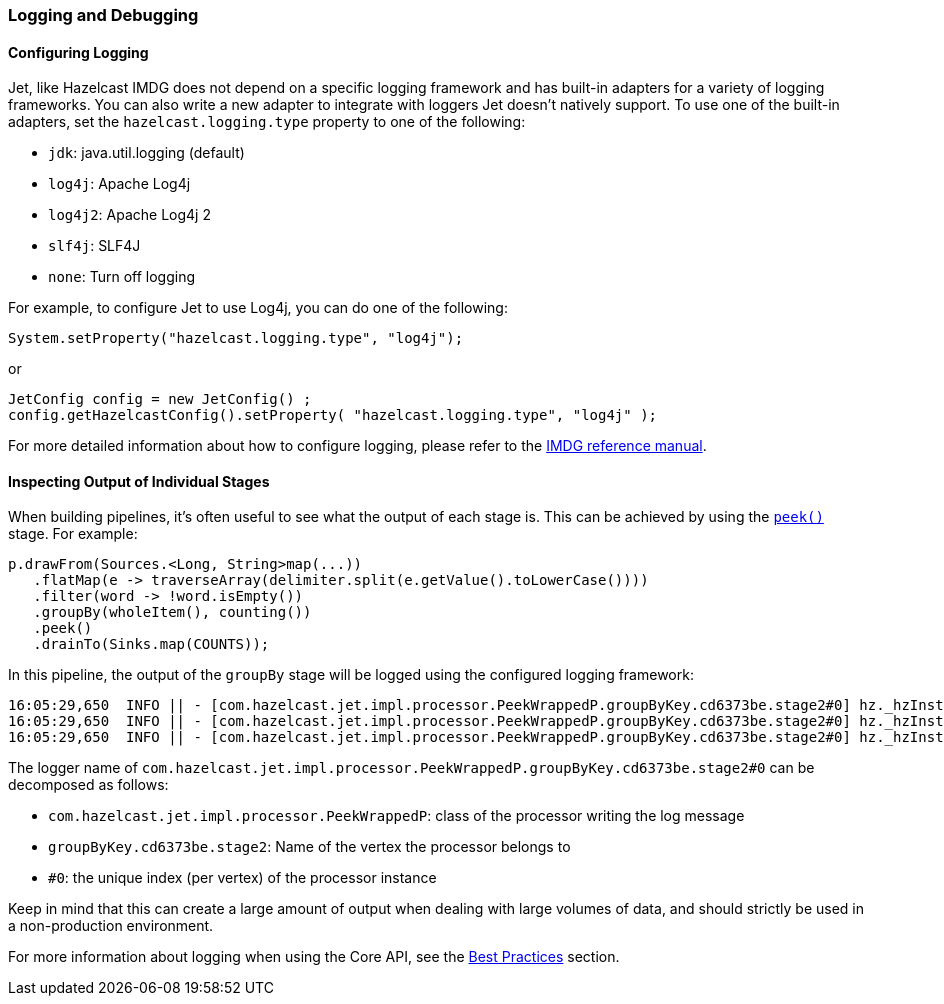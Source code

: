 

[[logging-and-debugging]]
=== Logging and Debugging


==== Configuring Logging

Jet, like Hazelcast IMDG does not depend on a specific logging framework
and has built-in adapters for a variety of logging frameworks. You can
also write a new adapter to integrate with loggers Jet doesn't natively
support. To use one of the built-in adapters, set the
`hazelcast.logging.type` property to one of the following:

* `jdk`: java.util.logging (default)
* `log4j`: Apache Log4j
* `log4j2`: Apache Log4j 2
* `slf4j`: SLF4J
* `none`: Turn off logging

For example, to configure Jet to use Log4j, you can do one of the following:

```java
System.setProperty("hazelcast.logging.type", "log4j");
```

or

```java
JetConfig config = new JetConfig() ;
config.getHazelcastConfig().setProperty( "hazelcast.logging.type", "log4j" );
```

For more detailed information about how to configure logging, please
refer to the
http://docs.hazelcast.org/docs/latest/manual/html-single/index.html#logging-configuration[IMDG reference manual].

==== Inspecting Output of Individual Stages

When building pipelines, it's often useful to see what the  output of
each stage is. This can be achieved by using the
http://docs.hazelcast.org/docs/jet/latest-dev/javadoc/com/hazelcast/jet/ComputeStage.html#peek--[`peek()`]
stage. For example:

```java
p.drawFrom(Sources.<Long, String>map(...))
   .flatMap(e -> traverseArray(delimiter.split(e.getValue().toLowerCase())))
   .filter(word -> !word.isEmpty())
   .groupBy(wholeItem(), counting())
   .peek()
   .drainTo(Sinks.map(COUNTS));
```

In this pipeline, the output of the `groupBy` stage will be logged using
the configured logging framework:

```
16:05:29,650  INFO || - [com.hazelcast.jet.impl.processor.PeekWrappedP.groupByKey.cd6373be.stage2#0] hz._hzInstance_1_jet.jet.cooperative.thread-1 - [10.0.1.3]:5701 [jet] [0.6-SNAPSHOT] Output to 0: accusers=6
16:05:29,650  INFO || - [com.hazelcast.jet.impl.processor.PeekWrappedP.groupByKey.cd6373be.stage2#0] hz._hzInstance_1_jet.jet.cooperative.thread-1 - [10.0.1.3]:5701 [jet] [0.6-SNAPSHOT] Output to 0: mutability=2
16:05:29,650  INFO || - [com.hazelcast.jet.impl.processor.PeekWrappedP.groupByKey.cd6373be.stage2#0] hz._hzInstance_1_jet.jet.cooperative.thread-1 - [10.0.1.3]:5701 [jet] [0.6-SNAPSHOT] Output to 0: lovely=53
```

The logger name of
`com.hazelcast.jet.impl.processor.PeekWrappedP.groupByKey.cd6373be.stage2#0`
can be decomposed as follows:

* `com.hazelcast.jet.impl.processor.PeekWrappedP`: class of the processor
writing the log message
* `groupByKey.cd6373be.stage2`: Name of the vertex the processor belongs
to
* `#0`: the unique index (per vertex) of the processor instance

Keep in mind that this can create a large amount of output when dealing
with large volumes of data, and should strictly be used in a
non-production environment.

For more information about logging when using the Core API, see the
<<inspecting-processor-input-and-output, Best Practices>>
section.
